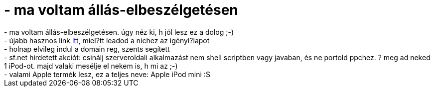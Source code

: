 = - ma voltam állás-elbeszélgetésen

:slug: ma_voltam_allas_elbeszelgetesen
:category: regi
:tags: hu
:date: 2004-09-21T23:06:42Z
++++
- ma voltam állás-elbeszélgetésen. úgy néz ki, h jól lesz ez a dolog ;-)<br>- újabb hasznos link <a href=http://www.domain.hu/domain/regcheck/>itt</a>, miel?tt leadod a nichez az igényl?lapot<br>- holnap elvileg indul a domain reg, szents segített<br>- sf.net hirdetett akciót: csinálj szerveroldali alkalmazást nem shell scriptben vagy javaban, és ne portold ppchez. ? meg ad neked 1 iPod-ot. majd valaki mesélje el nekem is, h mi az ;-)<br>- valami Apple termék lesz, ez a teljes neve: Apple iPod mini :S
++++

